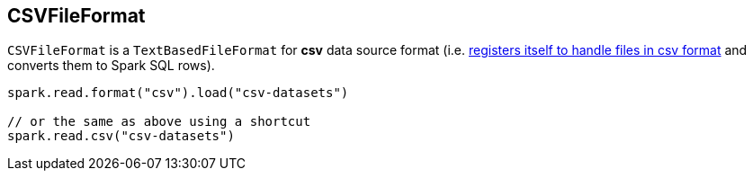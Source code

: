 == [[CSVFileFormat]] CSVFileFormat

[[shortName]]
`CSVFileFormat` is a `TextBasedFileFormat` for *csv* data source format (i.e. link:spark-sql-DataSourceRegister.adoc#shortName[registers itself to handle files in csv format] and converts them to Spark SQL rows).

[source, scala]
----
spark.read.format("csv").load("csv-datasets")

// or the same as above using a shortcut
spark.read.csv("csv-datasets")
----

